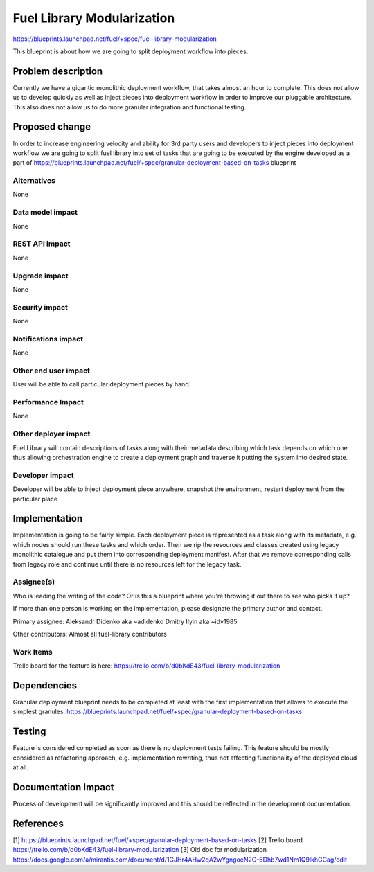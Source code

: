 ..
 This work is licensed under a Creative Commons Attribution 3.0 Unported
 License.

 http://creativecommons.org/licenses/by/3.0/legalcode

===========================
Fuel Library Modularization
===========================

https://blueprints.launchpad.net/fuel/+spec/fuel-library-modularization

This blueprint is about how we are going to split deployment workflow 
into pieces.


Problem description
===================

Currently we have a gigantic monolithic deployment workflow, that takes
almost an hour to complete. This does not allow us to develop quickly
as well as inject pieces into deployment workflow in order to improve
our pluggable architecture. This also does not allow us to do more
granular integration and functional testing.


Proposed change
===============

In order to increase engineering velocity and ability for 3rd party users
and developers to inject pieces into deployment workflow we are going
to split fuel library into set of tasks that are going to be executed
by the engine developed as a part of 
https://blueprints.launchpad.net/fuel/+spec/granular-deployment-based-on-tasks
blueprint

Alternatives
------------

None

Data model impact
-----------------

None

REST API impact
---------------

None

Upgrade impact
--------------

None

Security impact
---------------

None

Notifications impact
--------------------

None

Other end user impact
---------------------

User will be able to call particular deployment pieces by hand.

Performance Impact
------------------

None

Other deployer impact
---------------------

Fuel Library will contain descriptions of tasks along with their
metadata describing which task depends on which one thus allowing
orchestration engine to create a deployment graph and traverse 
it putting the system into desired state.

Developer impact
----------------

Developer will be able to inject deployment piece anywhere,
snapshot the environment, restart deployment from the particular place

Implementation
==============

Implementation is going to be fairly simple. Each deployment piece
is represented as a task along with its metadata, e.g. which nodes
should run these tasks and which order. Then we rip the resources and 
classes created using legacy monolithic catalogue and put them into
corresponding deployment manifest. After that we remove corresponding
calls from legacy role and continue until there is no resources left
for the legacy task.

Assignee(s)
-----------

Who is leading the writing of the code? Or is this a blueprint where you're
throwing it out there to see who picks it up?

If more than one person is working on the implementation, please designate the
primary author and contact.

Primary assignee:
Aleksandr Didenko aka ~adidenko
Dmitry Ilyin aka ~idv1985

Other contributors:
Almost all fuel-library contributors

Work Items
----------

Trello board for the feature is here:
https://trello.com/b/d0bKdE43/fuel-library-modularization

Dependencies
============

Granular deployment blueprint needs to be completed at least with the first
implementation that allows to execute the simplest granules.
https://blueprints.launchpad.net/fuel/+spec/granular-deployment-based-on-tasks

Testing
=======

Feature is considered completed as soon as
there is no deployment tests failing. This feature
should be mostly considered as refactoring approach,
e.g. implementation rewriting, thus not affecting
functionality of the deployed cloud at all.


Documentation Impact
====================

Process of development will be significantly improved and this should
be reflected in the development documentation.


References
==========

[1] https://blueprints.launchpad.net/fuel/+spec/granular-deployment-based-on-tasks
[2] Trello board https://trello.com/b/d0bKdE43/fuel-library-modularization
[3] Old doc for modularization https://docs.google.com/a/mirantis.com/document/d/1GJHr4AHw2qA2wYgngoeN2C-6Dhb7wd1Nm1Q9lkhGCag/edit
